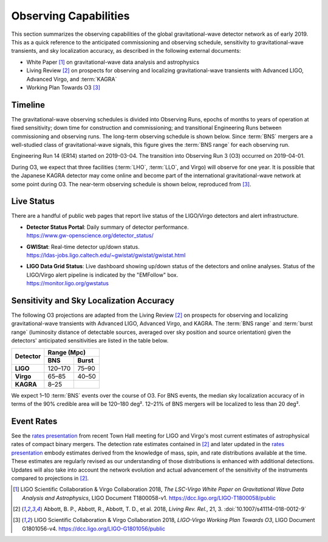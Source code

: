 Observing Capabilities
======================

This section summarizes the observing capabilities of the global
gravitational-wave detector network as of early 2019. This as a quick reference
to the anticipated commissioning and observing schedule, sensitivity to
gravitational-wave transients, and sky localization accuracy, as described in
the following external documents:

* White Paper [#WhitePaper]_ on gravitational-wave data analysis and
  astrophysics
* Living Review [#LivingReview]_ on prospects for observing and localizing
  gravitational-wave transients with Advanced LIGO, Advanced Virgo, and
  :term:`KAGRA`
* Working Plan Towards O3 [#WorkingPlanTowardsO3]_

Timeline
--------

The gravitational-wave observing schedules is divided into Observing Runs,
epochs of months to years of operation at fixed sensitivity; down time for
construction and commissioning; and transitional Engineering Runs between
commissioning and observing runs. The long-term observing schedule is shown
below. Since :term:`BNS` mergers are a well-studied class of gravitational-wave
signals, this figure gives the :term:`BNS range` for each observing run.

.. image:: _static/observing-scenarios-timeline.*
   :alt: Long-term observing schedule

Engineering Run 14 (ER14) started on 2019-03-04. The transition into Observing
Run 3 (O3) occurred on 2019-04-01.

During O3, we expect that three facilities (:term:`LHO`, :term:`LLO`, and
Virgo) will observe for one year. It is possible that the Japanese KAGRA
detector may come online and become part of the international
gravitational-wave network at some point during O3. The near-term observing
schedule is shown below, reproduced from [#WorkingPlanTowardsO3]_.

.. image:: _static/G1801056-v4.png
   :alt: Current observing schedule

Live Status
-----------

There are a handful of public web pages that report live status of the
LIGO/Virgo detectors and alert infrastructure.

*  | **Detector Status Portal**: Daily summary of detector performance.
   | https://www.gw-openscience.org/detector_status/

*  | **GWIStat**: Real-time detector up/down status.
   | https://ldas-jobs.ligo.caltech.edu/~gwistat/gwistat/gwistat.html

*  | **LIGO Data Grid Status**: Live dashboard showing up/down status of the
     detectors and online analyses. Status of the LIGO/Virgo alert pipeline is
     indicated by the "EMFollow" box.
   | https://monitor.ligo.org/gwstatus

Sensitivity and Sky Localization Accuracy
-----------------------------------------

The following O3 projections are adapted from the Living Review
[#LivingReview]_ on prospects for observing and localizing gravitational-wave
transients with Advanced LIGO, Advanced Virgo, and KAGRA. The :term:`BNS range`
and :term:`burst range` (luminosity distance of detectable sources, averaged
over sky position and source orientation) given the detectors' anticipated
sensitivities are listed in the table below.

+-----------+-----------+-----------+
| Detector  | Range (Mpc)           |
|           +-----------+-----------+
|           | BNS       | Burst     |
+===========+===========+===========+
| **LIGO**  | 120–170   | 75–90     |
+-----------+-----------+-----------+
| **Virgo** | 65–85     | 40–50     |
+-----------+-----------+-----------+
| **KAGRA** | 8–25      |           |
+-----------+-----------+-----------+

We expect 1–10 :term:`BNS` events over the course of O3. For BNS events, the
median sky localization accuracy of in terms of the 90% credible area will be
120–180 deg². 12–21% of BNS mergers will be localized to less than 20 deg².

Event Rates
-----------

See the `rates presentation`_ from recent Town Hall meeting for LIGO and
Virgo's most current estimates of astrophysical rates of compact binary mergers. The detection rate estimates contained in [#LivingReview]_ and later updated in the `rates presentation`_ embody estimates derived from the knowledge of mass, spin, and rate distributions available at the time. These estimates are regularly revised as our understanding of those distributions is enhanced with additional detections. Updates will also take into account the network evolution and actual advancement of the sensitivity of the instruments compared to projections in [#LivingReview]_.

.. |LRR| replace:: *Living Rev. Rel.*

.. [#WhitePaper]
   LIGO Scientific Collaboration & Virgo Collaboration 2018, *The LSC-Virgo
   White Paper on Gravitational Wave Data Analysis and Astrophysics*, LIGO
   Document T1800058-v1.
   https://dcc.ligo.org/LIGO-T1800058/public

.. [#LivingReview]
   Abbott, B. P., Abbott, R., Abbott, T. D., et al. 2018, |LRR|, 21, 3.
   :doi:`10.1007/s41114-018-0012-9`

.. [#WorkingPlanTowardsO3]
   LIGO Scientific Collaboration & Virgo Collaboration 2018, *LIGO-Virgo
   Working Plan Towards O3*, LIGO Document G1801056-v4.
   https://dcc.ligo.org/LIGO-G1801056/public

.. _`rates presentation`: https://wiki.gw-astronomy.org/pub/OpenLVEM/TownHallMeetings2018/O3_rates_amsterdam.pdf
